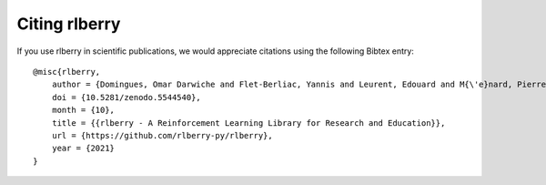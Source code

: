 .. _citing-rlberry:

Citing rlberry
--------------

If you use rlberry in scientific publications, we would appreciate citations using the following Bibtex entry::

    @misc{rlberry,
        author = {Domingues, Omar Darwiche and Flet-Berliac, Yannis and Leurent, Edouard and M{\'e}nard, Pierre and Shang, Xuedong and Valko, Michal},
        doi = {10.5281/zenodo.5544540},
        month = {10},
        title = {{rlberry - A Reinforcement Learning Library for Research and Education}},
        url = {https://github.com/rlberry-py/rlberry},
        year = {2021}
    }
